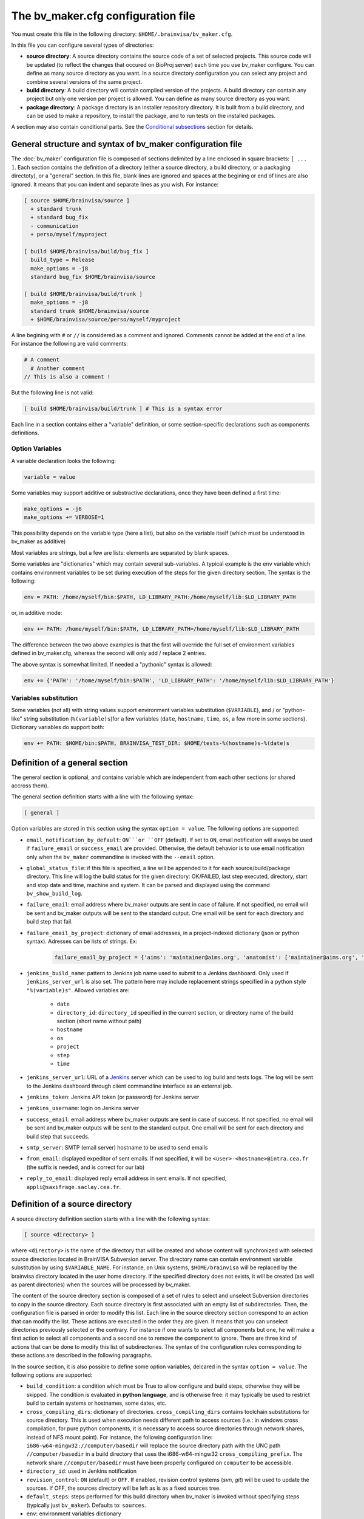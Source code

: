 ===================================
The bv_maker.cfg configuration file
===================================

You must create this file in the following directory: ``$HOME/.brainvisa/bv_maker.cfg``.

In this file you can configure several types of directories:

* **source directory**: A source directory contains the source code of a set of selected projects. This source code will be updated (to reflect the changes that occured on BioProj server) each time you use bv_maker configure. You can define as many source directory as you want. In a source directory configuration you can select any project and combine several versions of the same project.

* **build directory**: A build directory will contain compiled version of the projects. A build directory can contain any project but only one version per project is allowed. You can define as many source directory as you want.

* **package directory**: A package directory is an installer repository directory. It is built from a build directory, and can be used to make a repository, to install the package, and to run tests on the installed packages.

A section may also contain conditional parts. See the `Conditional subsections`_ section for details.


General structure and syntax of bv_maker configuration file
===========================================================

The :doc:`bv_maker` configuration file is composed of sections delimited by a line enclosed in square brackets: ``[ ... ]``. Each section contains the definition of a directory (either a source directory, a build directory, or a packaging directoty), or a "general" section. In this file, blank lines are ignored and spaces at the begining or end of lines are also ignored. It means that you can indent and separate lines as you wish. For instance:

.. code-block:: bash

    [ source $HOME/brainvisa/source ]
      + standard trunk
      + standard bug_fix
      - communication
      + perso/myself/myproject

    [ build $HOME/brainvisa/build/bug_fix ]
      build_type = Release
      make_options = -j8
      standard bug_fix $HOME/brainvisa/source

    [ build $HOME/brainvisa/build/trunk ]
      make_options = -j8
      standard trunk $HOME/brainvisa/source
      + $HOME/brainvisa/source/perso/myself/myproject

A line begining with ``#`` or ``//`` is considered as a comment and ignored. Comments cannot be added at the end of a line. For instance the following are valid comments:

.. code-block:: bash

    # A comment
      # Another comment
    // This is also a comment !

But the following line is not valid:

.. code-block:: bash

    [ build $HOME/brainvisa/build/trunk ] # This is a syntax error

Each line in a section contains either a "variable" definition, or some section-specific declarations such as components definitions.

Option Variables
----------------

A variable declaration looks the following:

.. code-block:: bash

    variable = value

Some variables may support additive or substractive declarations, once they have been defined a first time:

.. code-block:: bash

    make_options = -j6
    make_options += VERBOSE=1

This possibility depends on the variable type (here a list), but also on the variable itself (which must be understood in bv_maker as additive)

Most variables are strings, but a few are lists: elements are separated by blank spaces.

Some variables are "dictionaries" which may contain several sub-variables. A typical example is the ``env`` variable which contains environment variables to be set during execution of the steps for the given directory section. The syntax is the following:

.. code-block:: bash

    env = PATH: /home/myself/bin:$PATH, LD_LIBRARY_PATH:/home/myself/lib:$LD_LIBRARY_PATH

or, in additive mode:

.. code-block:: bash

    env += PATH: /home/myself/bin:$PATH, LD_LIBRARY_PATH=/home/myself/lib:$LD_LIBRARY_PATH

The difference between the two above examples is that the first will override the full set of environment variables defined in bv_maker.cfg, whereas the second will only add / replace 2 entries.

The above syntax is somewhat limited. If needed a "pythonic" syntax is allowed:

.. code-block:: bash

    env += {'PATH': '/home/myself/bin:$PATH', 'LD_LIBRARY_PATH': '/home/myself/lib:$LD_LIBRARY_PATH'}


Variables substitution
----------------------

Some variables (not all) with string values support environment variables substitution (``$VARIABLE``), and / or "python-like" string substitution (``%(variable)s``)for a few variables (``date``, ``hostname``, ``time``, ``os``, a few more in some sections).
Dictionary variables do support both:

.. code-block:: bash

    env += PATH: $HOME/bin:$PATH, BRAINVISA_TEST_DIR: $HOME/tests-%(hostname)s-%(date)s


.. _general_section:

Definition of a general section
===============================

The general section is optional, and contains variable which are independent from each other sections (or shared accross them).

The general section definition starts with a line with the following syntax:

.. code-block:: bash

    [ general ]

Option variables are stored in this section using the syntax ``option = value``. The following options are supported:

* ``email_notification_by_default``: ``ON```or ``OFF`` (default). If set to ``ON``, email notification will always be used if ``failure_email`` or ``success_email`` are provided. Otherwise, the default behavior is to use email notification only when the ``bv_maker`` commandline is invoked with the ``--email`` option.
* ``global_status_file``: if this file is specified, a line will be appended to it for each source/build/package directory. This line will log the build status for the given directory: OK/FAILED, last step executed, directory, start and stop date and time, machine and system. It can be parsed and displayed using the command ``bv_show_build_log``.
* ``failure_email``: email address where bv_maker outputs are sent in case of failure. If not specified, no email will be sent and bv_maker outputs will be sent to the standard output. One email will be sent for each directory and build step that fail.
* ``failure_email_by_project``: dictionary of email addresses, in a project-indexed dictionary (json or python syntax). Adresses can be lists of strings. Ex:

    .. code-block:: bash

        failure_email_by_project = {'aims': 'maintainer@aims.org', 'anatomist': ['maintainer@aims.org', 'maintainer@anatomist.org']}

* ``jenkins_build_name``: pattern to Jenkins job name used to submit to a Jenkins dashboard. Only used if ``jenkins_server_url`` is also set. The pattern here may include replacement strings specified in a python style ``"%(variable)s"``. Allowed variables are:

    * ``date``
    * ``directory_id``: ``directory_id`` specified in the current section, or directory name of the build section (short name without path)
    * ``hostname``
    * ``os``
    * ``project``
    * ``step``
    * ``time``

* ``jenkins_server_url``: URL of a `Jenkins <https://jenkins.io/>`_ server which can be used to log build and tests logs. The log will be sent to the Jenkins dashboard through client commandline interface as an external job.
* ``jenkins_token``: Jenkins API token (or password) for Jenkins server
* ``jenkins_username``: login on Jenkins server
* ``success_email``: email address where bv_maker outputs are sent in case of success. If not specified, no email will be sent and bv_maker outputs will be sent to the standard output. One email will be sent for each directory and build step that succeeds.
* ``smtp_server``: SMTP (email server) hostname to be used to send emails
* ``from_email``: displayed expeditor of sent emails. If not specified, it will be ``<user>-<hostname>@intra.cea.fr`` (the suffix is needed, and is correct for our lab)
* ``reply_to_email``: displayed reply email address in sent emails. If not specified, ``appli@saxifrage.saclay.cea.fr``.


.. _source_directory:

Definition of a source directory
================================

A source directory definition section starts with a line with the following syntax:

.. code-block:: bash

    [ source <directory> ]

where ``<directory>`` is the name of the directory that will be created and whose content will synchronized with selected source directories located in BrainVISA Subversion server. The directory name can contain environment variable substitution by using ``$VARIABLE_NAME``. For instance, on Unix systems, ``$HOME/brainvisa`` will be replaced by the brainvisa directory located in the user home directory. If the specified directory does not exists, it will be created (as well as parent directories) when the sources will be processed by bv_maker.

The content of the source directory section is composed of a set of rules to select and unselect Subversion directories to copy in the source directory. Each source directory is first associated with an empty list of subdirectories. Then, the configuration file is parsed in order to modify this list. Each line in the source directory section correspond to an action that can modify the list. These actions are executed in the order they are given. It means that you can unselect directories previously selected or the contrary. For instance if one wants to select all components but one, he will make a first action to select all components and a second one to remove the component to ignore. There are three kind of actions that can be done to modify this list of subdirectories. The syntax of the configuration rules corresponding to these actions are described in the following paragraphs.

In the source section, it is also possible to define some option variables, delcared in the syntax ``option = value``. The following options are supported:

* ``build_condition``: a condition which must be True to allow configure and build steps, otherwise they will be skipped. The condition is evaluated in **python language**, and is otherwise free: it may typically be used to restrict build to certain systems or hostnames, some dates, etc.
* ``cross_compiling_dirs``: dictionary of directories. ``cross_compiling_dirs`` contains toolchain substitutions for source directory. This is used when execution needs different path to access sources (i.e.: in windows cross compilation, for pure python components, it is necessary to access source directories through network shares, instead of NFS mount point). For instance, the following configuration line: ``i686-w64-mingw32://computer/basedir`` will replace the source directory path with the UNC path ``//computer/basedir`` in a build directory that uses the i686-w64-mingw32 ``cross_compiling_prefix``. The network share ``//computer/basedir`` must have been properly configured on ``computer`` to be accessible.
* ``directory_id``: used in Jenkins notification
* ``revision_control``: ``ON`` (default) or ``OFF``. If enabled, revision control systems (*svn*, *git*) will be used to update the sources. If OFF, the sources directory will be left as is as a fixed sources tree.
* ``default_steps``: steps performed for this build directory when bv_maker is invoked without specifying steps (typically just ``bv_maker``). Defaults to: ``sources``.
* ``env``: environment variables dictionary
* ``revision_control``: ``ON`` (default) or ``OFF``. When ON, sources components will be updated using revision control systems (RCS) (svn, git...), and a list of valid components will be generated during the :ref:`sources step <sources_step>` and saved in a file, named ``components_sources.json`` in the main sources directory. If sources are only local, turning ``revision_control`` to OFF will avoid using RCS, but will still generate the list of components for building.
* ``stderr_file``: file used to redirect the standard error stream of bv_maker when email notification is used. This file is "persistant" and will not be deleted. If not specified, it will be mixed with standard output.
* ``stdout_file``: file used to redirect the standard output stream of bv_maker when email notification is used. This file is "persistant" and will not be deleted. If neither it nor ``stderr_file`` are specified, then a temporary file will be used, and erased when each step is finished.


Add components to the list
--------------------------

.. code-block:: bash

    + component_selection version_selection

A line starting with a plus will use Subversion to add some directories from the BrainVISA BioProj repository. The selections of the directories is done by selecting components according to their name and version. Once the components are selected, bv_maker is able to find the corresponding directories in BrainVISA repository. component_selection is used to select a list of components according to their name (see `Component selection`_). It is not mandatory to provide a version_selection. If it is given, it is used to further filter the list of selected components according to their version (see `Version selection`_).


Remove components from the list
-------------------------------

.. code-block:: bash

    - component_selection version_selection

A line starting with a minus is has the same syntax as the previous action but removes the selected directories from the list.


Add directories to the list
---------------------------

.. code-block:: bash

    + repository_directory local_directory

In order to include some directories that do not correspond to registered BrainVISA components, one can directly give the directory name in ``repository_directory``. This directory name must be given relatively to the main BrainVISA repository URL: https://bioproj.extra.cea.fr/neurosvn/brainvisa. By default, ``repository_directory`` is also used to define where this directory will be in the source directory. It is not mandatory to provide a value for local_directory. If it is given, it is used instead of repositor_directory to define the directory location relatively to the source directory.

For instance, the following configuration will link the repository directory https://bioproj.extra.cea.fr/neurosvn/brainvisa/perso/myself/myproject with the local directory ``/home/myself/brainvisa/perso/myself/myproject``.

.. code-block:: bash

    [ source /home/myself/brainvisa ]
      + perso/myself/myproject

Whereas the following configuration will link the same repository directory with the local directory ``/home/myself/brainvisa/myproject``.

.. code-block:: bash

    [ source /home/myself/brainvisa ]
      + perso/myself/myproject myproject


.. _build_directory:

Definition of a build directory
===============================

A build directory definition section starts with a line with the following syntax:

.. code-block:: bash

    [ build <directory> ]

where ``<directory>`` is the name of the directory where the compilation results will be written. As the source directory, the build directory name can contain environment variable substitution.

This section defines the list of components that will be built and their version and the source directory where they can be found. The components and versions are defined as they were in the source directory. It is also possible to remove components from the list with a line beginning with a minus.

Build directories control the following :doc:`bv_maker` steps:

* :ref:`configure <configure_step>`: configure build and generate Makefiles using CMake.
* :ref:`build <build_step>`: compile programs and libraries, install files (as symbolic links) in the build directory tree so as to be ready for local execution.
* :ref:`doc <doc_step>`: generate documentation for the built components.
* :ref:`testref <testref_step>`: run tests in a special mode so as to generate reference data for later tests comparisons.
* :ref:`test <test_step>`: run tests

In the build section, it is also possible to define some build options:

* ``cmake_options``: passed to cmake (ex: ``-DMY_VARIABLE=dummy``)
* ``ctest_options``: passed to ctest in the test step (ex: ``-j4 -VV -R carto*``)
* ``directory_id``: used in Jenkins notification
* ``env``: environment variables dictionary
* ``make_options``: passed to make (ex: ``-j8``)
* ``build_type``: ``Debug``, ``Release`` or none (no optimization options)
* ``packaging_thirdparty``: Set this option to ``ON`` if you need to create a BrainVISA package containing thirdparty libraries dependency.
* ``build_condition``: a condition which must be True to allow configure and build steps, otherwise they will be skipped. The condition is evaluated in **python language**, and is otherwise free: it may typically be used to restrict build to certain systems or hostnames, some dates, etc.
* ``clean_build``: ``ON`` or ``OFF`` (default), if set, the build tree will be cleaned of obsolete files before the build step (using the command ``bv_clean_build_tree``)
* ``clean_config``: ``ON`` or ``OFF`` (default), if set, the build tree will be cleaned of obsolete files before the configuration step (using the command ``bv_clean_build_tree``)
* ``cross_compiling_prefix``: toolchain name to use for cross-compilation mode. If ``cross_compiling_prefix`` is set, bv_maker runs in cross-compilation mode for the build directory (i.e. it adds definitions to tell cmake to work using a specific toolchain initial cache file, a specific toolchain file and the defined ``cross_compiling_prefix``). Toolchain initial cache file must be found at ``<brainvisa_cmake_directory>/cmake/toolchain/<cross_compiling_prefix>/init-cache.cmake``. Toolchain file must be found at ``<brainvisa_cmake_directory>/cmake/toolchain/<cross_compiling_prefix>/toolchain.cmake``. For instance, if ``<brainvisa_cmake_directory>`` is ``$HOME/brainvisa/source/brainvisa-cmake`` and ``cross_compiling_prefix`` is ``i686-w64-mingw32``, searched files are ``$HOME/brainvisa/source/brainvisa-cmake/cmake/toolchain/i686-w64-mingw32/init-cache.cmake`` and ``$HOME/brainvisa/source/brainvisa-cmake/cmake/toolchain/i686-w64-mingw32/toolchain.cmake``
* ``default_steps``: steps performed for this build directory when bv_maker is invoked without specifying steps (typically just ``bv_maker``). Defaults to: ``configure build``, but may also include ``doc`` and ``test``.
* ``stderr_file``: file used to redirect the standard error stream of bv_maker when email notification is used. This file is "persistant" and will not be deleted. If not specified, it will be mixed with standard output.
* ``stdout_file``: file used to redirect the standard output stream of bv_maker when email notification is used. This file is "persistant" and will not be deleted. If neither it nor ``stderr_file`` are specified, then a temporary file will be used, and erased when each step is finished.
* ``test_ref_data_dir``: directory where reference data will be written (during :ref:`testref step <testref_step>`) and read (during :ref:`test step <test_step>`) for comparison.
* ``test_run_data_dir``: directory where data will be written during the :ref:`test step <test_step>`.

**Example**

.. code-block:: bash

    [ build $HOME/brainvisa/build/bug_fix ]
      packaging_thirdparty = ON
      build_type = Release
      make_options = -j8
      standard bug_fix $HOME/brainvisa/source

In the above example, the *bug_fix* version of standard components which are located in ``$HOME/brainvisa/source`` directory will be compiled in the build directory ``$HOME/brainvisa/build/bug_fix`` in ``Release`` mode with the option ``-j8`` passed to make command (compilation distributed on 8 processors).


Variants of build directories
-----------------------------

A build directory may also be a *python virtualenv* directory. To specify it the section type may be virtualenv instead of build:

.. code-block:: bash

    [ virtualenv <directory> ]

A virtualenv directory will be initialized the first time it is used, and a python virtualenv environment will be installed there. Then it will be used as a build directory in addition. This allows to use ``pip install`` commands within it with a local install, just for this build directory.


.. _package_directory:

Definition of a package directory
=================================

A package directory definition section starts with a line with the following syntax:

.. code-block:: bash

    [ package <directory> ]

where ``<directory>`` is the name of the directory where the packaging results will be written (packages repository). As the source and build directories, the package directory name can contain environment variable substitution.

The package section allows 4 additional steps :doc:`bv_maker`: ``pack``, ``install_pack``, ``testref_pack`` and ``test_pack``

* :ref:`pack <pack_step>` will build a packages repository and an installer program
* :ref:`install_pack <install_pack_step>` will install the previously built installer, possibly on a remote machine or docker machine
* :ref:`testref_pack <testref_pack_step>` will run tests (same as ``bv_maker testref``) on the installed package, possibly on a remote or docker machine, to generate reference data for tests comparison. This step may produce slightly different data as the :ref:`testeref step <testref_step>` because it may run on a remote or docker machine, which may behave slightly differently as the build system (floating- point arithmetics etc)
* :ref:`test_pack <test_pack_step>` will run tests (same as ``bv_maker test``) on the installed package, possibly on a remote or docker machine

The package section must define some variables which specify which build directory will be packaged and how.

* ``build_directory``: references a build directory, which must exist in the configuration file. It is mandatory.
* ``ctest_options``: passed to ctest in the test_pack step (ex: ``-j4 -VV -R carto*``)
* ``data_repos_dir``: Data repository directory. Mandatory when installing a non-data package (dependencies on data packages must be satisfied to install runtime packages)
* ``default_steps``: steps performed for this package directory when bv_maker is invoked without specifying steps (typically just ``bv_maker``). Defaults to none, may include ``pack``, ``install_pack`` and ``test_pack``.
* ``directory_id``: used in Jenkins notification
* ``env``: environment variables dictionary
* ``keep_n_older_repos``: if the package directory contains a date substitution pattern ("``%(date)s``"), a new package directory will be created every day (in automatic tests situation). This option specifies how to delete older package directories, by keeping only the specified latest ones. The default is 1: remove all but the last one.
*  ``init_components_from_build_dir``: if ``ON`` (default), the build directory will provide the initial list of projects and components to be packaged. If ``OFF``, the initial list of projects and components to be packages is empty.
* ``installer_filename``: output installer program file name. If not specified, no installer program will actually be generated, only the packages repository will be done.
* ``make_options``: passed to make (ex: ``-j8``). Package direcories normally do not call ``make``; the only situation it will do so is in the ``testref_pack`` mode.
* ``pack_version``: package version string. Optional. If not specified, it will be guessed from the python module ``brainvisa.config`` (from the *axon* project) if it is present.
* ``packaging_options``: options passed to the *bv_packaging* program (in *brainvisa-installer* project). Typically: --i2bm
* ``build_condition``: As in build sections, condition when the package section steps are performed.
* ``remote_test_host_cmd``: The contents of this variable is actually prepended to package install and package test commands. It it typically used to perform remote connections to a test machine, using ssh and/or docker for instance:
* ``stderr_file``: file used to redirect the standard error stream of bv_maker when email notification is used. This file is "persistant" and will not be deleted. If not specified, it will be mixed with standard output.
* ``stdout_file``: file used to redirect the standard output stream of bv_maker when email notification is used. This file is "persistant" and will not be deleted. If neither it nor ``stderr_file`` are specified, then a temporary file will be used, and erased when each step is finished.

  .. code-block:: bash

      remote_test_host_cmd = ssh -t -X testmachine

  or:

  .. code-block:: bash

      remote_test_host_cmd = docker run --rm -v /tests:/tests -u "$(id -u):$(id -g)" -e USER=$USER custom_test_image xvfb-run

* ``test_install_dir``: Package installation directory. Mandatory if ``install_pack`` or ``test_pack`` steps are performed.
* ``test_ref_data_dir``: directory where reference data will be written (during :ref:`testref_pack step <testref_pack_step>`) and read (during :ref:`test step <test_step>`) for comparison.
* ``test_run_data_dir``: directory where data will be written during the :ref:`test_pack step <test_pack_step>`.

In addition to variables definition, the *package* section may contain components selection definitions, in the same format as in the build section.

In the package section, the package directory definition, and other path variables (``installer_filename``, ``test_install_dir``, ``data_repos_dir``) will undergo environment variables substitution, and an additional variables substiuttion in "python-style":

.. code-block:: bash

    installer_filename = $HOME/build-cmake/tests/repository/brainvisa-installer-%(version)s-%(os)s

Variables substitution in the form ``$(variable)s`` can replace the following variables:

* ``i2bm``: ``public`` or ``i2bm`` if ``packaging_options`` contain the option ``--i2bm``
* ``os``: ``linux64-glibc-2.15``, ``osx``, ``win32`` for instance
* ``version``: package version
* ``public``: empty for public packages, ``-i2bm`` if ``packaging_options`` contain the option ``--i2bm``
* ``online``: ``online`` or ``offline``


**Example**

.. code-block:: bash

    [ package /home/local/brainvisa_packages/test_data_repository ]
      build_directory = $HOME/brainvisa/build/bug_fix
      build_condition = sys.platform == "linux2"
      packaging_options = --repository-only --no-thirdparty --no-dependencies --data
      init_components_from_build_dir = OFF
      brainvisa-share bug_fix $HOME/brainvisa/sources

    [ package /home/local/brainvisa_packages/test_repository ]
      build_directory = $HOME/brainvisa/build/bug_fix
      installer_filename = /home/local/brainvisa_packages/test_installer
      build_condition = sys.platform == "linux2"
      test_install_dir = /home/local/brainvisa_packages/test_install
      data_repos_dir = /home/local/brainvisa_packages/test_data_repository
      - communication
      - web


Syntax for components selection
===============================

Components can be selected according to their name and (in some context) to their version. This paragraph explain how to use component_selection and version_selection and gives some examples of their usage.

Information about the components, components groups and versions are extracted from svn repository and stored in the following file: https://bioproj.extra.cea.fr/redmine/projects/brainvisa-devel/repository/entry/brainvisa-cmake/bug_fix/python/brainvisa/maker/components_definition.py


Component selection
-------------------

A component_selection is a string that is used to select one or more component according to their name. The following rules are used to transform this string into a list of components:

#. If component_selection is a group name, all components of this group are selected. At the time of this writing, four groups are defined:

  * **all** which contains all known components,
  * **opensource** for all open source components
  * **standard** containing only standard components of BrainVISA project
  * **anatomist** containing Anatomist and its dependencies.

#. If component_selection is a project name, all components of this project are selected
#. If component_selection is a component name, only this component is selected
#. Component selection must be a single pattern (with Unix shell-style wildcards) or two patterns separated by a colon:

  #. If there is only one pattern, all components matching this pattern are selected
  #. If there are two patterns, all components that are in a project matching the first pattern and that are matching the second pattern are selected


Version selection
-----------------

To select the version of a component or a group of component, it is possible

* to give the exact version number of a branch (4.0) or a tag (4.0.1)
* to use one of the following keywords:

  * **development**, **trunk**: trunk version in svn repository
  * **bug_fix**, **branch**, **stable** : latest stable version, the higher version number in branches directory of svn repository
  * **tag**, **latest_release**: latest tag version, the higher version number in tags directory of svn repository

* **branch:n** : the nth version in branches directory
* **tag:n** : the nth version in tags directory


Examples of components selection
--------------------------------

Select all versions of all existing components:

.. code-block:: bash

    all

Select latest release version of all components:

.. code-block:: bash

    all tag

Select latest bug fixing branch of open source components:

.. code-block:: bash

    opensource branch

Select all components in project aims with version 4.0.2:

.. code-block:: bash

    aims 4.0.2

Select development version of soma-workflow component:

.. code-block:: bash

    soma-workflow trunk

Select latest bug fixing branch of all components in anatomist project:

.. code-block:: bash

    anatomist:* bug_fix


Conditional subsections
=======================

A section of the configuration file may contain conditional parts. This allows to specialize parts of the configuration according to host system, host name, or whatever.

Condition blocks
----------------

A conditional subsection should be located inside an existing section (sources, build or package). It follows the syntax:

.. code-block:: bash

    [ if <expression> ]
      <config lines>
      ...
    [ else ]
      <other config lines>
    [ endif ]

The ``[ else ]`` block is of course optional, and a global section end also ends the conditional section, so the ``[ endif ]`` section may be omitted if it is at the end of the section.


Condition expressions
---------------------

The condition expression may contain substitution variables as in the shape ``%(variable)s`` syntax, like in the package section, at the difference that only the following variables are recognized:

* os
* date
* time

Other variables depend on the configuration of the section itself, which is only done later, so they are not available yet when parsing conditions.

The condition expression is then evaluated in python language (using the ``eval()`` function), thus allows all python language syntax and loaded libraries. The expression result is cast to a boolean value.

Thus a configuration may look like the following:

.. code-block:: bash

    [ build $HOME/brainvisa/build/bug_fix ]
      build_type = Release
      [ if '%(os)'.startswith('linux') ]
        packaging_thirdparty = ON
      [ else ]
        packaging_thirdparty = OFF
      [ endif ]
      [ if gethostname() == 'my_machine' ]
        make_options = -j8
      [ else ]
        make_options = -j2
      [ endif ]
      standard bug_fix $HOME/brainvisa/source


Examples
========

.. warning:: TO DO

.. code-block:: bash

    [ source $HOME/brainvisa/source ]
      + standard trunk
      + standard bug_fix
      - communication
      + perso/myself/myproject

    [ build $HOME/brainvisa/build/bug_fix ]
      build_type = Release
      make_options = -j8
      standard bug_fix $HOME/brainvisa/source

    [ build $HOME/brainvisa/build/trunk ]
      make_options = -j8
      standard trunk $HOME/brainvisa/source
      - connectomist-*
      + $HOME/brainvisa/source/perso/myself/myproject

